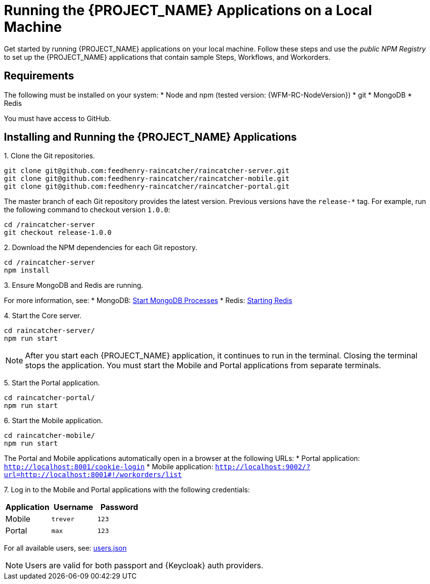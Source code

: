 [id='{context}-pro-running-the-demo-repositories']
= Running the {PROJECT_NAME} Applications on a Local Machine

Get started by running {PROJECT_NAME} applications on your local machine. Follow
these steps and use the _public NPM Registry_ to set up the {PROJECT_NAME}
applications that contain sample Steps, Workflows, and Workorders.

[discrete]
== Requirements

The following must be installed on your system:
* Node and npm (tested version: {WFM-RC-NodeVersion})
* git
* MongoDB
* Redis

You must have access to GitHub.

[discrete]
== Installing and Running the {PROJECT_NAME} Applications

1&#46; Clone the Git repositories.
[source,bash]
----
git clone git@github.com:feedhenry-raincatcher/raincatcher-server.git
git clone git@github.com:feedhenry-raincatcher/raincatcher-mobile.git
git clone git@github.com:feedhenry-raincatcher/raincatcher-portal.git
----

The master branch of each Git repository provides the latest version. Previous
versions have the `release-*` tag. For example, run the following command to
checkout version `1.0.0`:

[source,bash]
----
cd /raincatcher-server
git checkout release-1.0.0
----

2&#46; Download the NPM dependencies for each Git repostory.
[source,bash]
----
cd /raincatcher-server
npm install
----

3&#46; Ensure MongoDB and Redis are running.

For more information, see:
* MongoDB: https://docs.mongodb.com/manual/tutorial/manage-mongodb-processes/#start-mongod-processes[Start MongoDB Processes]
* Redis: https://redis.io/topics/quickstart#starting-redis[Starting Redis]

4&#46; Start the Core server.
[source,bash]
----
cd raincatcher-server/
npm run start
----

NOTE: After you start each {PROJECT_NAME} application, it continues to run in the terminal. Closing the terminal stops the application. You must start the Mobile and Portal applications from separate terminals.

5&#46; Start the Portal application.
[source,bash]
----
cd raincatcher-portal/
npm run start
----

6&#46; Start the Mobile application.
[source,bash]
----
cd raincatcher-mobile/
npm run start
----

The Portal and Mobile applications automatically open in a browser at the following URLs:
* Portal application: `http://localhost:8001/cookie-login`
* Mobile application: `http://localhost:9002/?url=http://localhost:8001#!/workorders/list`

7&#46; Log in to the Mobile and Portal applications with the following credentials:

|===
|Application |Username |Password

|Mobile
|`trever`
|`123`

|Portal
|`max`
|`123`
|===

For all available users, see: https://github.com/feedhenry-raincatcher/raincatcher-server/blob/master/src/modules/passport-auth/users.json[users.json]

NOTE: Users are valid for both passport and {Keycloak} auth providers.
